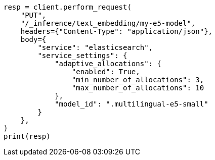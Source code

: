 // This file is autogenerated, DO NOT EDIT
// inference/service-elasticsearch.asciidoc:171

[source, python]
----
resp = client.perform_request(
    "PUT",
    "/_inference/text_embedding/my-e5-model",
    headers={"Content-Type": "application/json"},
    body={
        "service": "elasticsearch",
        "service_settings": {
            "adaptive_allocations": {
                "enabled": True,
                "min_number_of_allocations": 3,
                "max_number_of_allocations": 10
            },
            "model_id": ".multilingual-e5-small"
        }
    },
)
print(resp)
----
